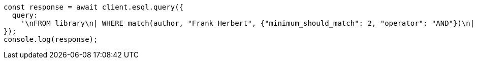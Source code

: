 // This file is autogenerated, DO NOT EDIT
// Use `node scripts/generate-docs-examples.js` to generate the docs examples

[source, js]
----
const response = await client.esql.query({
  query:
    '\nFROM library\n| WHERE match(author, "Frank Herbert", {"minimum_should_match": 2, "operator": "AND"})\n| LIMIT 5\n',
});
console.log(response);
----
